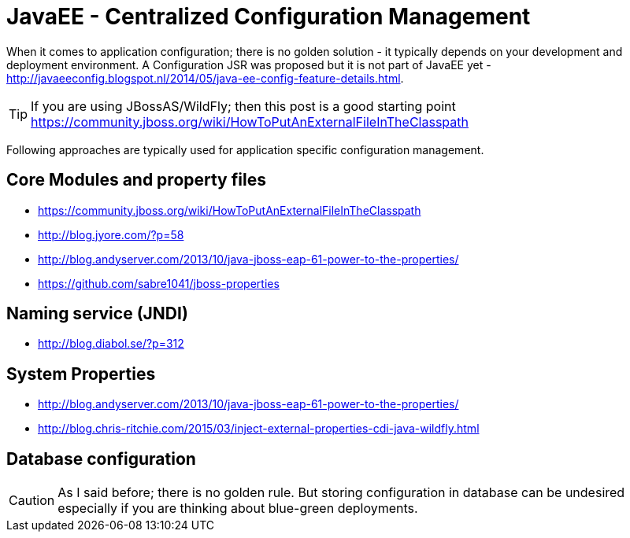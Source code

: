 = JavaEE - Centralized Configuration Management
:published_at: 2015-03-12
:hp-tags: wildfly,javaee,configuration


When it comes to application configuration; there is no golden solution - it typically depends on your development and deployment environment.
A Configuration JSR was proposed but it is not part of JavaEE yet - http://javaeeconfig.blogspot.nl/2014/05/java-ee-config-feature-details.html.

TIP: If you are using JBossAS/WildFly; then this post is a good starting point https://community.jboss.org/wiki/HowToPutAnExternalFileInTheClasspath

Following approaches are typically used for application specific configuration management.

== Core Modules and property files

* https://community.jboss.org/wiki/HowToPutAnExternalFileInTheClasspath
* http://blog.jyore.com/?p=58
* http://blog.andyserver.com/2013/10/java-jboss-eap-61-power-to-the-properties/
* https://github.com/sabre1041/jboss-properties


== Naming service (JNDI)

* http://blog.diabol.se/?p=312

== System Properties

* http://blog.andyserver.com/2013/10/java-jboss-eap-61-power-to-the-properties/
* http://blog.chris-ritchie.com/2015/03/inject-external-properties-cdi-java-wildfly.html

== Database configuration

CAUTION: As I said before; there is no golden rule. But storing configuration in database can be undesired especially
if you are thinking about blue-green deployments.